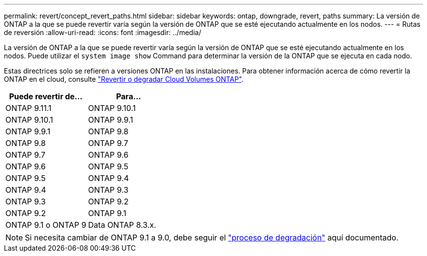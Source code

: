 ---
permalink: revert/concept_revert_paths.html 
sidebar: sidebar 
keywords: ontap, downgrade, revert, paths 
summary: La versión de ONTAP a la que se puede revertir varía según la versión de ONTAP que se esté ejecutando actualmente en los nodos. 
---
= Rutas de reversión
:allow-uri-read: 
:icons: font
:imagesdir: ../media/


[role="lead"]
La versión de ONTAP a la que se puede revertir varía según la versión de ONTAP que se esté ejecutando actualmente en los nodos. Puede utilizar el `system image show` Command para determinar la versión de la ONTAP que se ejecuta en cada nodo.

Estas directrices solo se refieren a versiones ONTAP en las instalaciones. Para obtener información acerca de cómo revertir la ONTAP en el cloud, consulte https://docs.netapp.com/us-en/cloud-manager-cloud-volumes-ontap/task-updating-ontap-cloud.html#reverting-or-downgrading["Revertir o degradar Cloud Volumes ONTAP"^].

[cols="2*"]
|===
| Puede revertir de... | Para... 


 a| 
ONTAP 9.11.1
| ONTAP 9.10.1 


 a| 
ONTAP 9.10.1
| ONTAP 9.9.1 


 a| 
ONTAP 9.9.1
| ONTAP 9.8 


 a| 
ONTAP 9.8
 a| 
ONTAP 9.7



 a| 
ONTAP 9.7
 a| 
ONTAP 9.6



 a| 
ONTAP 9.6
 a| 
ONTAP 9.5



 a| 
ONTAP 9.5
 a| 
ONTAP 9.4



 a| 
ONTAP 9.4
 a| 
ONTAP 9.3



 a| 
ONTAP 9.3
 a| 
ONTAP 9.2



 a| 
ONTAP 9.2
 a| 
ONTAP 9.1



 a| 
ONTAP 9.1 o ONTAP 9
 a| 
Data ONTAP 8.3.x.

|===

NOTE: Si necesita cambiar de ONTAP 9.1 a 9.0, debe seguir el link:https://library.netapp.com/ecm/ecm_download_file/ECMLP2876873["proceso de degradación"^] aquí documentado.
